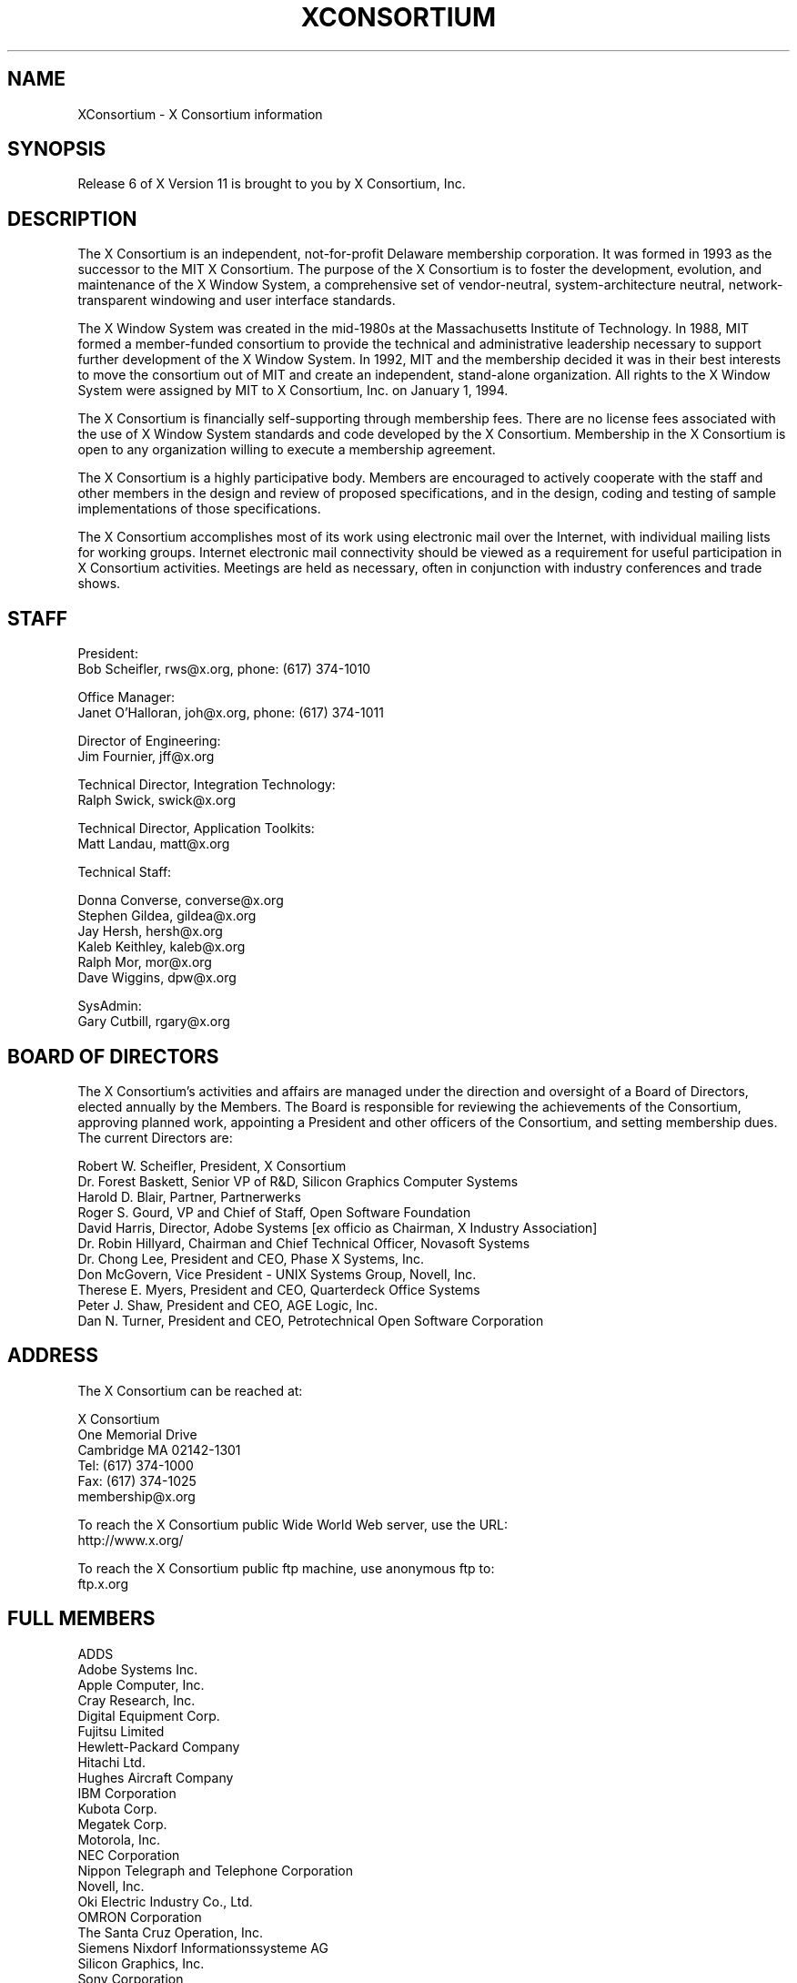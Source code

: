 .\" $XConsortium: Consortium.man,v 1.41 1994/07/24 16:50:53 rws Exp gildea $
.\" Copyright (c) 1993, 1994  X Consortium
.\" 
.\" Permission is hereby granted, free of charge, to any person obtaining a
.\" copy of this software and associated documentation files (the "Software"), 
.\" to deal in the Software without restriction, including without limitation 
.\" the rights to use, copy, modify, merge, publish, distribute, sublicense, 
.\" and/or sell copies of the Software, and to permit persons to whom the 
.\" Software furnished to do so, subject to the following conditions:
.\" 
.\" The above copyright notice and this permission notice shall be included in
.\" all copies or substantial portions of the Software.
.\" 
.\" THE SOFTWARE IS PROVIDED "AS IS", WITHOUT WARRANTY OF ANY KIND, EXPRESS OR
.\" IMPLIED, INCLUDING BUT NOT LIMITED TO THE WARRANTIES OF MERCHANTABILITY,
.\" FITNESS FOR A PARTICULAR PURPOSE AND NONINFRINGEMENT.  IN NO EVENT SHALL 
.\" THE X CONSORTIUM BE LIABLE FOR ANY CLAIM, DAMAGES OR OTHER LIABILITY, 
.\" WHETHER IN AN ACTION OF CONTRACT, TORT OR OTHERWISE, ARISING FROM, OUT OF 
.\" OR IN CONNECTION WITH THE SOFTWARE OR THE USE OR OTHER DEALINGS IN THE 
.\" SOFTWARE.
.\" 
.\" Except as contained in this notice, the name of the X Consortium shall not 
.\" be used in advertising or otherwise to promote the sale, use or other 
.\" dealing in this Software without prior written authorization from the 
.\" X Consortium.
.TH XCONSORTIUM 1 "Release 6"  "X Version 11"
.SH NAME
XConsortium \- X Consortium information
.SH SYNOPSIS
Release 6 of X Version 11 is brought to you by X Consortium, Inc.
.SH DESCRIPTION
The X Consortium is an independent, not-for-profit Delaware membership
corporation.  It was formed in 1993 as the successor to the MIT X Consortium.
The purpose of the X Consortium is to foster the development, evolution, and
maintenance of the X Window System, a comprehensive set of vendor-neutral,
system-architecture neutral, network-transparent windowing and user interface
standards.
.PP
The X Window System was created in the mid-1980s at the Massachusetts
Institute of Technology.  In 1988, MIT formed a member-funded consortium to
provide the technical and administrative leadership necessary to support
further development of the X Window System.  In 1992, MIT and the membership
decided it was in their best interests to move the consortium out of MIT and
create an independent, stand-alone organization.  All rights to the
X Window System were assigned by MIT to X Consortium, Inc. on January 1, 1994.
.PP
The X Consortium is financially self-supporting through membership fees.
There are no license fees associated with the use of X Window System standards
and code developed by the X Consortium.  Membership in the X Consortium is
open to any organization willing to execute a membership agreement.
.PP
The X Consortium is a highly participative body.  Members are encouraged to
actively cooperate with the staff and other members in the design and review
of proposed specifications, and in the design, coding and testing of sample
implementations of those specifications.
.PP
The X Consortium accomplishes most of its work using electronic mail over the
Internet, with individual mailing lists for working groups.  Internet
electronic mail connectivity should be viewed as a requirement for useful
participation in X Consortium activities.  Meetings are held as necessary,
often in conjunction with industry conferences and trade shows.
.SH STAFF
.nf
President:
Bob Scheifler, rws@x.org, phone: (617) 374-1010

Office Manager:
Janet O'Halloran, joh@x.org, phone: (617) 374-1011

Director of Engineering:
Jim Fournier, jff@x.org

Technical Director, Integration Technology:
Ralph Swick, swick@x.org

Technical Director, Application Toolkits:
Matt Landau, matt@x.org

Technical Staff:

Donna Converse, converse@x.org
Stephen Gildea, gildea@x.org
Jay Hersh, hersh@x.org
Kaleb Keithley, kaleb@x.org
Ralph Mor, mor@x.org
Dave Wiggins, dpw@x.org

SysAdmin:
Gary Cutbill, rgary@x.org
.fi

.SH "BOARD OF DIRECTORS"
The X Consortium's activities and affairs are managed under the direction and
oversight of a Board of Directors, elected annually by the Members.  The Board
is responsible for reviewing the achievements of the Consortium, approving
planned work, appointing a President and other officers of the Consortium, and
setting membership dues.  The current Directors are:

.nf
Robert W. Scheifler, President, X Consortium
Dr. Forest Baskett, Senior VP of R&D, Silicon Graphics Computer Systems
Harold D. Blair, Partner, Partnerwerks
Roger S. Gourd, VP and Chief of Staff, Open Software Foundation
David Harris, Director, Adobe Systems [ex officio as Chairman, X Industry Association]
Dr. Robin Hillyard, Chairman and Chief Technical Officer, Novasoft Systems
Dr. Chong Lee, President and CEO, Phase X Systems, Inc.
Don McGovern, Vice President - UNIX Systems Group, Novell, Inc.
Therese E. Myers, President and CEO, Quarterdeck Office Systems
Peter J. Shaw, President and CEO, AGE Logic, Inc.
Dan N. Turner, President and CEO, Petrotechnical Open Software Corporation
.fi

.SH "ADDRESS"
The X Consortium can be reached at:
.nf

X Consortium
One Memorial Drive
Cambridge MA 02142-1301
Tel: (617) 374-1000
Fax: (617) 374-1025
membership@x.org

To reach the X Consortium public Wide World Web server, use the URL:
http://www.x.org/

To reach the X Consortium public ftp machine, use anonymous ftp to:
ftp.x.org
.fi
.SH FULL MEMBERS

.nf
ADDS
Adobe Systems Inc.
Apple Computer, Inc.
Cray Research, Inc.
Digital Equipment Corp.
Fujitsu Limited
Hewlett-Packard Company
Hitachi Ltd.
Hughes Aircraft Company
IBM Corporation
Kubota Corp.
Megatek Corp.
Motorola, Inc.
NEC Corporation
Nippon Telegraph and Telephone Corporation
Novell, Inc.
Oki Electric Industry Co., Ltd.
OMRON Corporation
The Santa Cruz Operation, Inc.
Siemens Nixdorf Informationssysteme AG
Silicon Graphics, Inc.
Sony Corporation
Sun Microsystems, Inc.
Tektronix, Inc.
.fi

.SH ASSOCIATE MEMBERS

.nf
CETIA - Compagnie Europeene des Techniques de l'Ingenierie Assistee
Network Computing Devices
Quarterdeck Office Systems
Walker Richer & Quinn, Inc.
.fi

.SH AFFILIATE MEMBERS

.nf
AGE Logic, Inc.
ASTEC, Inc.
ATR Institute International
BARCO Chromatics, Inc.
Congruent Corp.
Diagnostic/Retrieval Systems, Inc.
Electronic Book Technologies, Inc.
Gallium Software, Inc.
Georgia Institute of Technology
Human Designed Systems, Inc.
Hummingbird Communications Ltd.
Integrated Computer Solutions, Inc.
Investment Management Services, Inc.
IXI Limited
Japan Computer Corporation
Jupiter Systems
KAIST - Korean Advanced Institute of Science and Technology
Labtam Australia
Locus Computing Corporation
Mercury Interactive Corp.
Metheus Corporation
Metro Link, Inc.
M3i Systems, Inc.
Object Management Group, Inc.
Open Software Foundation
O'Reilly & Associates, Inc.
ParcPlace Systems
Performance Awareness Corp.
Peritek Corp.
Petrotechnical Open Software Corp.
Phase X Systems, Inc.
SOUM Corporation
Tatung Science and Technology
Tech-Source, Inc.
User Interface Technologies Ltd.
Veritas Software, Inc.
VisiCom Laboratories, Inc.
VisionWare Ltd.
Visix Software, Inc.
Visual Information Technologies, Inc.
White Pine Software, Inc.
The XFree86 Project, Inc.
X Inside, Inc.
.fi
